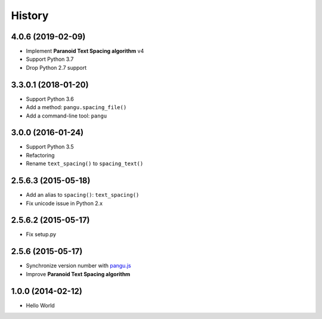 History
=======

4.0.6 (2019-02-09)
------------------

- Implement **Paranoid Text Spacing algorithm** v4
- Support Python 3.7
- Drop Python 2.7 support

3.3.0.1 (2018-01-20)
--------------------

- Support Python 3.6
- Add a method: ``pangu.spacing_file()``
- Add a command-line tool: ``pangu``

3.0.0 (2016-01-24)
------------------

- Support Python 3.5
- Refactoring
- Rename ``text_spacing()`` to ``spacing_text()``

2.5.6.3 (2015-05-18)
--------------------

- Add an alias to ``spacing()``: ``text_spacing()``
- Fix unicode issue in Python 2.x

2.5.6.2 (2015-05-17)
--------------------

- Fix setup.py

2.5.6 (2015-05-17)
------------------

- Synchronize version number with `pangu.js <https://github.com/vinta/pangu.js>`_
- Improve **Paranoid Text Spacing algorithm**

1.0.0 (2014-02-12)
------------------

- Hello World
